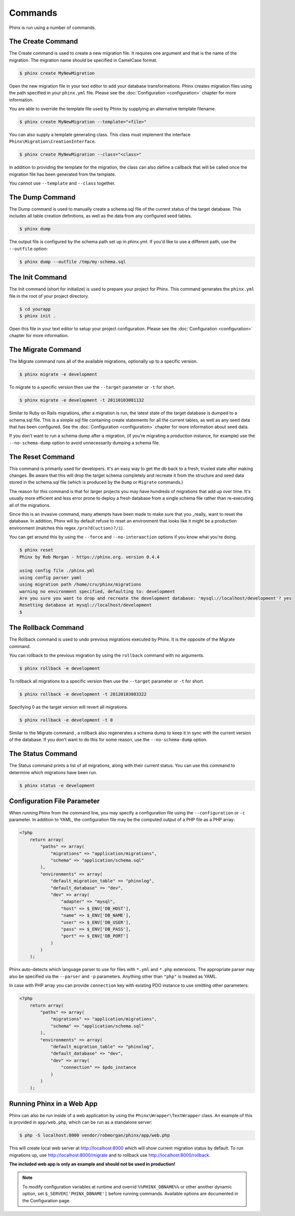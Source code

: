 .. index::
   single: Commands

Commands
========

Phinx is run using a number of commands.

The Create Command
------------------

The Create command is used to create a new migration file. It requires one
argument and that is the name of the migration. The migration name should be
specified in CamelCase format.

.. code-block:: bash

        $ phinx create MyNewMigration

Open the new migration file in your text editor to add your database
transformations. Phinx creates migration files using the path specified in your
``phinx.yml`` file. Please see the :doc:`Configuration <configuration>` chapter
for more information.

You are able to override the template file used by Phinx by supplying an
alternative template filename.

.. code-block:: bash

        $ phinx create MyNewMigration --template="<file>"

You can also supply a template generating class. This class must implement the
interface ``Phinx\Migration\CreationInterface``.

.. code-block:: bash

        $ phinx create MyNewMigration --class="<class>"

In addition to providing the template for the migration, the class can also define
a callback that will be called once the migration file has been generated from the
template.

You cannot use ``--template`` and ``--class`` together.

The Dump Command
----------------

The Dump command is used to manually create a schema.sql file of the current
status of the target database. This includes all table creation definitions,
as well as the data from any configured seed tables.

.. code-block:: bash

        $ phinx dump

The output file is configured by the schema path set up in phinx.yml. If you'd
like to use a different path, use the ``--outfile`` option:

.. code-block:: bash

        $ phinx dump --outfile /tmp/my-schema.sql

The Init Command
----------------

The Init command (short for initialize) is used to prepare your project for
Phinx. This command generates the ``phinx.yml`` file in the root of your
project directory.

.. code-block:: bash

        $ cd yourapp
        $ phinx init .

Open this file in your text editor to setup your project configuration. Please
see the :doc:`Configuration <configuration>` chapter for more information.

The Migrate Command
-------------------

The Migrate command runs all of the available migrations, optionally up to a
specific version.

.. code-block:: bash

        $ phinx migrate -e development

To migrate to a specific version then use the ``--target`` parameter or ``-t``
for short.

.. code-block:: bash

        $ phinx migrate -e development -t 20110103081132

Similar to Ruby on Rails migrations, after a migration is run, the latest state of the
target database is dumped to a schema.sql file. This is a simple sql file containing
create statements for all the current tables, as well as any seed data that has been
configured. See the :doc:`Configuration <configuration>` chapter for more information
about seed data.

If you don't want to run a schema dump after a migration, (if you're migrating a
production instance, for example) use the ``--no-schema-dump`` option to avoid
unnecessarily dumping a schema file.

The Reset Command
-----------------

This command is primarily used for developers. It's an easy way to get the db
back to a fresh, trusted state after making changes. Be aware that this will drop
the target schema completely and recreate it from the structure and seed data stored
in the schema.sql file (which is produced by the ``Dump`` or ``Migrate`` commands.)

The reason for this command is that for larger projects you may have hundreds of 
migrations that add up over time. It's usually more efficient and less error prone to
deploy a fresh database from a single schema file rather than re-executing all of the
migrations.

Since this is an invasive command, many attempts have been made to make sure that you
_really_ want to reset the database. In addition, Phinx will by default refuse to reset an
environment that looks like it might be a production environment (matches this regex 
``/pro?d(uction)?/i``).

You can get around this by using the ``--force`` and ``--no-interaaction`` options if
you know what you're doing.

.. code-block:: bash

        $ phinx reset
        Phinx by Rob Morgan - https://phinx.org. version 0.4.4

        using config file ./phinx.yml
        using config parser yaml
        using migration path /home/cru/phinx/migrations
        warning no environment specified, defaulting to: development
        Are you sure you want to drop and recreate the development database: 'mysql://localhost/development'? yes
        Resetting database at mysql://localhost/development
        $ 


The Rollback Command
--------------------

The Rollback command is used to undo previous migrations executed by Phinx. It
is the opposite of the Migrate command.

You can rollback to the previous migration by using the ``rollback`` command
with no arguments.

.. code-block:: bash

        $ phinx rollback -e development

To rollback all migrations to a specific version then use the ``--target``
parameter or ``-t`` for short.

.. code-block:: bash

        $ phinx rollback -e development -t 20120103083322

Specifying 0 as the target version will revert all migrations.

.. code-block:: bash

        $ phinx rollback -e development -t 0

Similar to the Migrate command , a rollback also regenerates a schema dump to keep it in
sync with the current version of the database. If you don't want to do this for some
reason, use the ``--no-schema-dump`` option.

The Status Command
------------------

The Status command prints a list of all migrations, along with their current
status. You can use this command to determine which migrations have been run.

.. code-block:: bash

        $ phinx status -e development

Configuration File Parameter
----------------------------

When running Phinx from the command line, you may specify a configuration file using the ``--configuration`` or ``-c`` parameter. In addition to YAML, the configuration file may be the computed output of a PHP file as a PHP array:

.. code-block:: php

        <?php
            return array(
                "paths" => array(
                    "migrations" => "application/migrations",
                    "schema" => "application/schema.sql"
                ),
                "environments" => array(
                    "default_migration_table" => "phinxlog",
                    "default_database" => "dev",
                    "dev" => array(
                        "adapter" => "mysql",
                        "host" => $_ENV['DB_HOST'],
                        "name" => $_ENV['DB_NAME'],
                        "user" => $_ENV['DB_USER'],
                        "pass" => $_ENV['DB_PASS'],
                        "port" => $_ENV['DB_PORT']
                    )
                )
            );

Phinx auto-detects which language parser to use for files with ``*.yml`` and ``*.php`` extensions. The appropriate parser may also be specified via the ``--parser`` and ``-p`` parameters. Anything other than ``"php"`` is treated as YAML.

In case with PHP array you can provide ``connection`` key with existing PDO instance to use omitting other parameters:

.. code-block:: php

        <?php
            return array(
                "paths" => array(
                    "migrations" => "application/migrations",
                    "schema" => "application/schema.sql"
                ),
                "environments" => array(
                    "default_migration_table" => "phinxlog",
                    "default_database" => "dev",
                    "dev" => array(
                        "connection" => $pdo_instance
                    )
                )
            );

Running Phinx in a Web App
--------------------------

Phinx can also be run inside of a web application by using the ``Phinx\Wrapper\TextWrapper``
class. An example of this is provided in ``app/web.php``, which can be run as a
standalone server:

.. code-block:: bash

        $ php -S localhost:8000 vendor/robmorgan/phinx/app/web.php

This will create local web server at `<http://localhost:8000>`__ which will show current
migration status by default. To run migrations up, use `<http://localhost:8000/migrate>`__
and to rollback use `<http://localhost:8000/rollback>`__.

**The included web app is only an example and should not be used in production!**

.. note::

        To modify configuration variables at runtime and overrid ``%%PHINX_DBNAME%%``
        or other another dynamic option, set ``$_SERVER['PHINX_DBNAME']`` before
        running commands. Available options are documented in the Configuration page.

